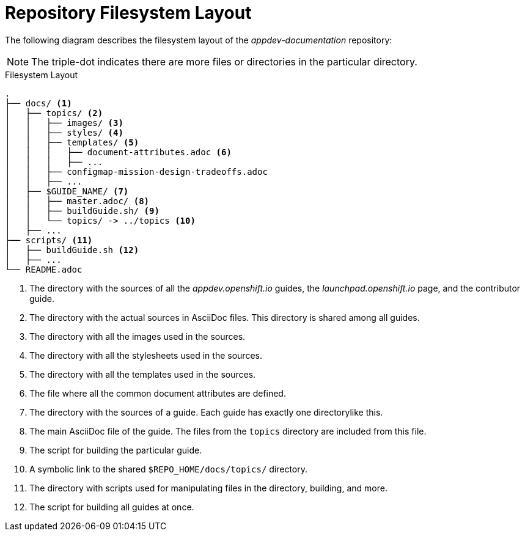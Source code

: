 
= Repository Filesystem Layout

The following diagram describes the filesystem layout of the _appdev-documentation_ repository:

NOTE: The triple-dot indicates there are more files or directories in the particular directory.

.Filesystem Layout
----
.
├── docs/ <1>
│   ├── topics/ <2>
│   │   ├── images/ <3>
│   │   ├── styles/ <4>
│   │   ├── templates/ <5>
│   │   │   ├── document-attributes.adoc <6>
│   │   │   ├── ...
│   │   ├── configmap-mission-design-tradeoffs.adoc
│   │   ├── ...
│   ├── $GUIDE_NAME/ <7>
│   │   ├── master.adoc/ <8>
│   │   ├── buildGuide.sh/ <9>
│   │   └── topics/ -> ../topics <10>
│   ├── ...
├── scripts/ <11>
│   ├── buildGuide.sh <12>
│   ├── ...
└── README.adoc
----
<1> The directory with the sources of all the _appdev.openshift.io_ guides, the _launchpad.openshift.io_ page, and the contributor guide.
<2> The directory with the actual sources in AsciiDoc files. This directory is shared among all guides.
<3> The directory with all the images used in the sources.
<4> The directory with all the stylesheets used in the sources.
<5> The directory with all the templates used in the sources.
<6> The file where all the common document attributes are defined.
<7> The directory with the sources of a guide. Each guide has exactly one directorylike this.
<8> The main AsciiDoc file of the guide. The files from the `topics` directory are included from this file.
<9> The script for building the particular guide.
<10> A symbolic link to the shared `$REPO_HOME/docs/topics/` directory.
<11> The directory with scripts used for manipulating files in the directory, building, and more.
<12> The script for building all guides at once.

